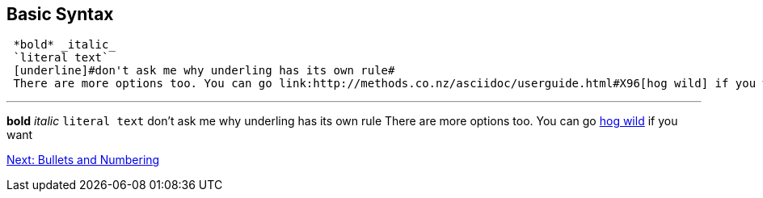## Basic Syntax

....
 *bold* _italic_ 
 `literal text`
 [underline]#don't ask me why underling has its own rule#
 There are more options too. You can go link:http://methods.co.nz/asciidoc/userguide.html#X96[hog wild] if you want
....
 
---
 
*bold* _italic_ 
`literal text`
[underline]#don't ask me why underling has its own rule#
There are more options too. You can go link:http://methods.co.nz/asciidoc/userguide.html#X96[hog wild] if you want

link:bullets-numbering.adoc[Next: Bullets and Numbering]
